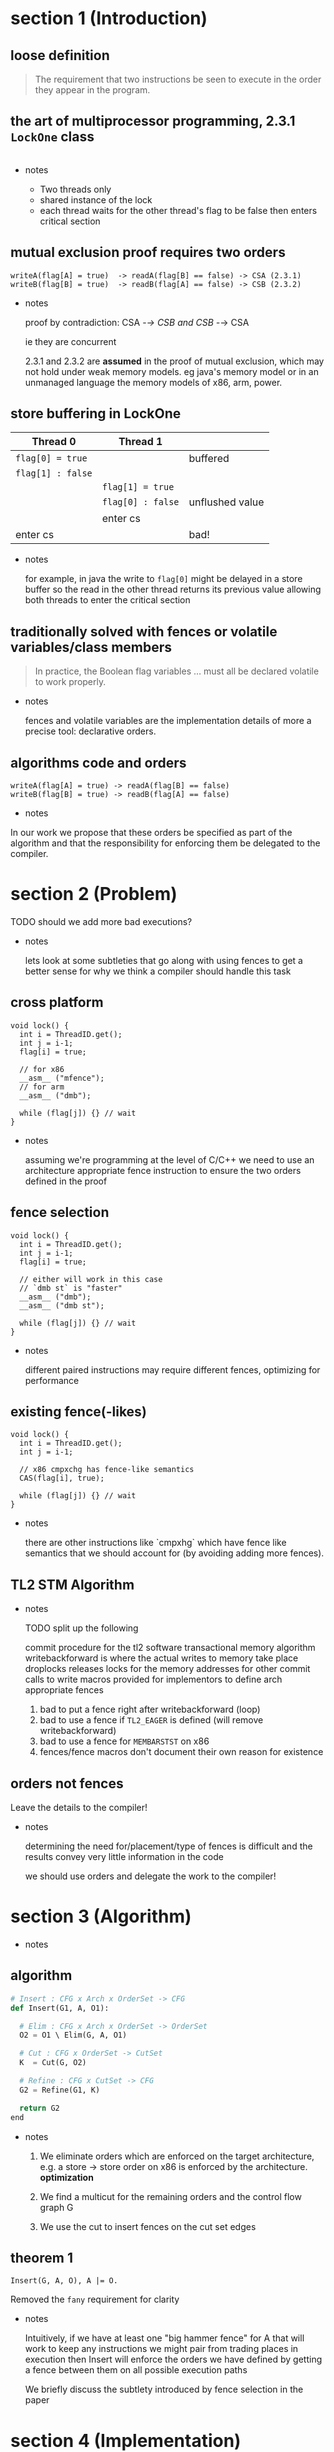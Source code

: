 #+HTML_HEAD:   <link href="https://maxcdn.bootstrapcdn.com/bootswatch/3.3.5/readable/bootstrap.min.css" rel="stylesheet">
#+HTML_HEAD: <link rel="stylesheet" type="text/css" href="assets/style.css" />
#+OPTIONS: num:nil toc:nil reveal_history:t reveal_control:nil reveal_mathjax:t
* section 1 (Introduction)
** loose definition
   #+BEGIN_QUOTE
   The requirement that two instructions be seen to execute in the
   order they appear in the program.
   #+END_QUOTE

** the art of multiprocessor programming, 2.3.1 ~LockOne~ class
   #+INCLUDE: "code/LockOne.java" src java

   - notes

     - Two threads only
     - shared instance of the lock
     - each thread waits for the other thread's flag to be false then
       enters critical section

** mutual exclusion proof requires two orders
   #+BEGIN_EXAMPLE
   writeA(flag[A] = true)  -> readA(flag[B] == false) -> CSA (2.3.1)
   writeB(flag[B] = true)  -> readB(flag[A] == false) -> CSB (2.3.2)
   #+END_EXAMPLE

   - notes

     proof by contradiction: CSA -/-> CSB and CSB -/-> CSA

     ie they are concurrent

     2.3.1 and 2.3.2 are *assumed* in the proof of mutual exclusion,
     which may not hold under weak memory models. eg java's memory
     model or in an unmanaged language the memory models of
     x86, arm, power.

** store buffering in LockOne
   | Thread 0          | Thread 1          |                 |
   |-------------------+-------------------+-----------------|
   | ~flag[0] = true~  |                   | buffered        |
   | ~flag[1] : false~ |                   |                 |
   |                   | ~flag[1] = true~  |                 |
   |                   | ~flag[0] : false~ | unflushed value |
   |                   | enter cs          |                 |
   | enter cs          |                   | bad!            |

   - notes

     for example, in java the write to ~flag[0]~ might be delayed in a
     store buffer so the read in the other thread returns its previous
     value allowing both threads to enter the critical section

** traditionally solved with fences or volatile variables/class members

   #+BEGIN_QUOTE
   In practice, the Boolean flag variables ... must all
   be declared volatile to work properly.
   #+END_QUOTE

   - notes

     fences and volatile variables are the implementation details of
     more a precise tool: declarative orders.

** algorithms code *and* orders

   #+BEGIN_EXAMPLE
   writeA(flag[A] = true) -> readA(flag[B] == false)
   writeB(flag[B] = true) -> readB(flag[A] == false)
   #+END_EXAMPLE

   - notes

   In our work we propose that these orders be specified as part of
   the algorithm and that the responsibility for enforcing them be
   delegated to the compiler.

* section 2 (Problem)
  TODO should we add more bad executions?

  - notes

    lets look at some subtleties that go along with using fences to
    get a better sense for why we think a compiler should handle this
    task

** cross platform
   #+BEGIN_SRC c++
   void lock() {
     int i = ThreadID.get();
     int j = i-1;
     flag[i] = true;

     // for x86
     __asm__ ("mfence");
     // for arm
     __asm__ ("dmb");

     while (flag[j]) {} // wait
   }
   #+END_SRC

   - notes

     assuming we're programming at the level of C/C++ we need to use an
     architecture appropriate fence instruction to ensure the two orders
     defined in the proof

** fence selection
   #+BEGIN_SRC c++
   void lock() {
     int i = ThreadID.get();
     int j = i-1;
     flag[i] = true;

     // either will work in this case
     // `dmb st` is "faster"
     __asm__ ("dmb");
     __asm__ ("dmb st");

     while (flag[j]) {} // wait
   }
   #+END_SRC

   - notes

     different paired instructions may require different fences,
     optimizing for performance

** existing fence(-likes)
   #+BEGIN_SRC c++
   void lock() {
     int i = ThreadID.get();
     int j = i-1;

     // x86 cmpxchg has fence-like semantics
     CAS(flag[i], true);

     while (flag[j]) {} // wait
   }
   #+END_SRC

   - notes

     there are other instructions like `cmpxhg` which have fence like
     semantics that we should account for (by avoiding adding more fences).

** TL2 STM Algorithm
   #+INCLUDE: "code/TxCommit.c" src c++

   - notes

     TODO split up the following

     commit procedure for the tl2 software transactional memory algorithm
     writebackforward is where the actual writes to memory take place
     droplocks releases locks for the memory addresses for other commit calls to write
     macros provided for implementors to define arch appropriate fences

     1. bad to put a fence right after writebackforward (loop)
     2. bad to use a fence if ~TL2_EAGER~ is defined (will remove writebackforward)
     3. bad to use a fence for ~MEMBARSTST~ on x86
     4. fences/fence macros don't document their own reason for existence

** orders not fences
   Leave the details to the compiler!

   - notes

     determining the need for/placement/type of fences is difficult
     and the results convey very little information in the code

     we should use orders and delegate the work to the compiler!

* section 3 (Algorithm)
  - notes

** algorithm
   #+BEGIN_SRC python
   # Insert : CFG x Arch x OrderSet -> CFG
   def Insert(G1, A, O1):

     # Elim : CFG x Arch x OrderSet -> OrderSet
     O2 = O1 \ Elim(G, A, O1)

     # Cut : CFG x OrderSet -> CutSet
     K  = Cut(G, O2)

     # Refine : CFG x CutSet -> CFG
     G2 = Refine(G1, K)

     return G2
   end
   #+END_SRC

   - notes

     1. We eliminate orders which are enforced on the target
        architecture, e.g. a store -> store order on x86 is enforced
        by the architecture. *optimization*

     2. We find a multicut for the remaining orders and the control flow graph G

     3. We use the cut to insert fences on the cut set edges

** theorem 1

   #+BEGIN_SRC
   Insert(G, A, O), A |= O.
   #+END_SRC

   Removed the ~fany~ requirement for clarity

   - notes

     Intuitively, if we have at least one "big hammer fence" for A
     that will work to keep any instructions we might pair from
     trading places in execution then Insert will enforce the orders
     we have defined by getting a fence between them on all possible
     execution paths

     We briefly discuss the subtlety introduced by fence selection in the paper

* section 4 (Implementation)
** diagram
   [[file:./assets/images/impl-diagram.png]]

   - notes

     - Our tool Parry takes an architecture specification, source and
       orders and provides source with fences to enforce those orders

     - Parry is built on top of LLVM's IR and wraps both Clang and
       LLVM's opt tool.

     - Edge elimination shrinks the control flow graph to speed up
       Elimination

     - Order elimination corresponds with Elim

     - Assigning cycle capacities ensures that we avoid placing fences
       in loops unless otherwise completely necessary

* section 5 (Experiments)
  TODO include tables?
** summary
   - x86 arm
   - two transaction memory algorithms
   - four classic lock free algorithms
   - match or better hand placed/selected fences
** performance
   - exponential time order elimination algorithm
   - linear time order elimination algorithm
   file:./assets/images/linear-perf.png

   - notes

     most of the time in processing is spent in generating the
     modified control flow graph in Python, everything else appeals to
     optimized C/C++ depedencies

** classic
   - matched all hand placed fences
** tl2
   - one fence saved!
** tl2 eager
   - one fence saved!
** rstm
   - notes about cmpxchg

* section 6 (Related)
** semantics
   - weak memory calculus from CMU
** recovering sequential consistency
   - Don't Sit on the Fence [Alglave]
   - Hiding relaxed memory consistency with a compiler [Lee]

   - notes

     all whole program

** enforcing arbitrary properties
   - Automatic inference of memory fences [Kuperstein]
   - Synthesis of memory fences via refinement propagation [Meshman]

   - notes

     all whole program

* feedback
** Jens
   - section 1
     - use a different arrow for happens before
     - get rid of CSA/CSB or explain thoroughly
     - use our notation for the happens before
     - drop difference between happens before/orders
     - if we read the code under seq consistency, then the proof goes
       through but weaker memory models will work with some assistance
     - these orders which are implied by seq consistency can be taken as
       part of the spec
     - orders and algorithms slide using our notation
     - what would we do with weaker memory models

     - traditionally solved
       - runtime sequential consistency
       - proof doesn't require SC!
       - just those two instructions
       - targeted SC
       - quote about volatile
       - code sample with fence
       - big hammers
       - instead lets just use the proof as a spec
     - algorithms = code + orders
       - Hurlehy should use orders
   - section 2
     - fence insertion problem
     - related work?
       - whole program, don't scale
     - what do we get out of orders from the programmer
       - per procedure
     - so is there anything left to do at the procedure level
       - show that it's hard
     - algorithm is still 2^n
     - problem input size are small
   - section 3
     - requires arch spec, discuss
     - add dot graph from section 3 of the paper
     - put graphs,orders,architectures to the right of the code and
       step through transformations to both as the algorithm proceeds
   - section 5
     - methodology is key
       - go into detail
       - benchmarks come from other people
       - stamp for stm
     - first paper that does fence insertion for STM
       - scalability
     - say three stm algorithms
     - discuss our approach
       - removing fence macros
     - performance of the algorithms with our placements
     - one or at most two tables about output
** Jens 2
   - names and affiliations
   - add maurice herlihy/shavit and year
   - work on execution order definition, simplify, reduce verbs
   - previous approaches, add paper
     - "insert fences to..." (two approaches)
     - e.g. first name et al, conf year
     - recover vs enforce, check papers
     - whole program is 0(2^n)
   - our approach
     - insert fences to enforce orders
     - reference to CMU paper
     - we do the work, they have the semantics PLDI etc
   - make clear that the problem is fence insertion
   - problem subt
     - arrows to highlight code to look at
   - place fences
     - make sure to highlight orders
   - Classic Algorithms => Benchmarks: Classic Algorithms
   - STM Algorithms => Benchmark: STM Algorithms
     - much much harder!
     - notable for difficulty
   - maybe remove classic
   - results, focus on arm
   - maybe the semantics
   - move related work to "previous approaches
     - has to be fast
     - conference and year
   - conclusion with take home message
     - "stop writing your lock free algorithms without orders", only positive
** Jens 3
   - make the order notation more prominent
   - mention paper in slides about other approaches if not talked about
   - "ask programmer for ..." => "orders should be part of the algorithm"
   - put conferences with related work
   - remove related work
   - mention tool runtime for each set of benchmarks
     - loc and seconds
     - doesn't have to be on the slide
   - slogan: algorithm = code + orders
     - let the compiler enforce the orders
   - after talk tomorrow, revise and send Mohsen an email
** labmates
   - target audience for this talk
   - problems that arise in the domain
   - for performance critical concurrent applications
     - "and this is an example"
   - often cross platform
   - more high level
   - mention why operations can be reordered
     - on bad execution slides
     - store buffering
     - ooe
     - reason is performance
   - sc eliminates all reorderings
   - just say "specs not expressive enough for the algorithms we consider"
   - algorithm, don't say multicut or cutset
   - algorithm, explain cfg
   - the graph and nodes are confusing
** mohsen
   - update orders on fence insert
   - mention dekker
   - only guarantees mutual exclusion
   - safety not progress
   - too many details in exec example
   - explain semantics better
     - part of the algorithm definition is lost
     - find something else for semantics
     - logic
   - repeat performance sensitivity when talking about sc
   - pair of line number for notation in  alg = code + orders
   - previous work two authors, et all and conf abbreviation full year
   - add cmu paper in our approach (see also)
   - talk about cross platform approach in our approach
   - refine how we are different
   - enforcing orders include diagram that illustrates cross platform
   - explain stores in procedures for tl2 snippet
   - highlight one of the orders as an example
   - mention multicut
   - make note of cross platform issues in order elim
   - take time and explain theorem slide more
   - explain first table
   - different line numbers, straight line execution
   - explain last bar graph short and sweet
     - "the better we describe an architecture to our compiler the better our result"

   - last slide, "solves the long standing problem of porting TM algorithms"
   - take points and move to our approach
   - much larger fonts
